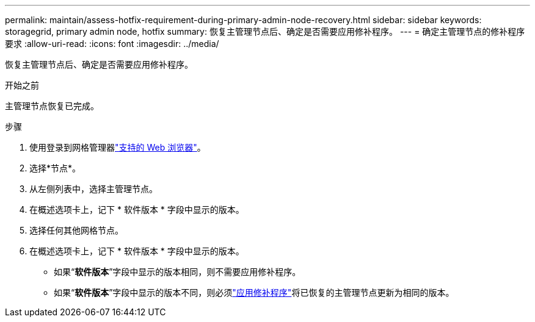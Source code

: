 ---
permalink: maintain/assess-hotfix-requirement-during-primary-admin-node-recovery.html 
sidebar: sidebar 
keywords: storagegrid, primary admin node, hotfix 
summary: 恢复主管理节点后、确定是否需要应用修补程序。 
---
= 确定主管理节点的修补程序要求
:allow-uri-read: 
:icons: font
:imagesdir: ../media/


[role="lead"]
恢复主管理节点后、确定是否需要应用修补程序。

.开始之前
主管理节点恢复已完成。

.步骤
. 使用登录到网格管理器link:../admin/web-browser-requirements.html["支持的 Web 浏览器"]。
. 选择*节点*。
. 从左侧列表中，选择主管理节点。
. 在概述选项卡上，记下 * 软件版本 * 字段中显示的版本。
. 选择任何其他网格节点。
. 在概述选项卡上，记下 * 软件版本 * 字段中显示的版本。
+
** 如果“*软件版本*”字段中显示的版本相同，则不需要应用修补程序。
** 如果“*软件版本*”字段中显示的版本不同，则必须link:storagegrid-hotfix-procedure.html["应用修补程序"]将已恢复的主管理节点更新为相同的版本。



